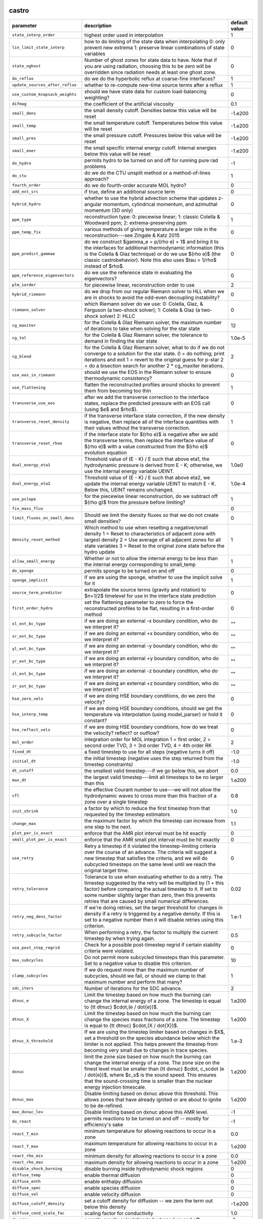 castro
------

+----------------------------------------+---------------------------------------------------------+---------------+
| parameter                              | description                                             | default value |
+========================================+=========================================================+===============+
| ``state_interp_order``                 | highest order used in interpolation                     | 1             |
+----------------------------------------+---------------------------------------------------------+---------------+
| ``lin_limit_state_interp``             | how to do limiting of the state data when interpolating | 0             |
|                                        | 0: only prevent new extrema 1: preserve linear          |               |
|                                        | combinations of state variables                         |               |
+----------------------------------------+---------------------------------------------------------+---------------+
| ``state_nghost``                       | Number of ghost zones for state data to have. Note that | 0             |
|                                        | if you are using radiation, choosing this to be zero    |               |
|                                        | will be overridden since radiation needs at least one   |               |
|                                        | ghost zone.                                             |               |
+----------------------------------------+---------------------------------------------------------+---------------+
| ``do_reflux``                          | do we do the hyperbolic reflux at coarse-fine           | 1             |
|                                        | interfaces?                                             |               |
+----------------------------------------+---------------------------------------------------------+---------------+
| ``update_sources_after_reflux``        | whether to re-compute new-time source terms after a     | 1             |
|                                        | reflux                                                  |               |
+----------------------------------------+---------------------------------------------------------+---------------+
| ``use_custom_knapsack_weights``        | should we have state data for custom load-balancing     | 0             |
|                                        | weighting?                                              |               |
+----------------------------------------+---------------------------------------------------------+---------------+
| ``difmag``                             | the coefficient of the artificial viscosity             | 0.1           |
+----------------------------------------+---------------------------------------------------------+---------------+
| ``small_dens``                         | the small density cutoff.  Densities below this value   | -1.e200       |
|                                        | will be reset                                           |               |
+----------------------------------------+---------------------------------------------------------+---------------+
| ``small_temp``                         | the small temperature cutoff.  Temperatures below this  | -1.e200       |
|                                        | value will be reset                                     |               |
+----------------------------------------+---------------------------------------------------------+---------------+
| ``small_pres``                         | the small pressure cutoff.  Pressures below this value  | -1.e200       |
|                                        | will be reset                                           |               |
+----------------------------------------+---------------------------------------------------------+---------------+
| ``small_ener``                         | the small specific internal energy cutoff.  Internal    | -1.e200       |
|                                        | energies below this value will be reset                 |               |
+----------------------------------------+---------------------------------------------------------+---------------+
| ``do_hydro``                           | permits hydro to be turned on and off for running pure  | -1            |
|                                        | rad problems                                            |               |
+----------------------------------------+---------------------------------------------------------+---------------+
| ``do_ctu``                             | do we do the CTU unsplit method or a method-of-lines    | 1             |
|                                        | approach?                                               |               |
+----------------------------------------+---------------------------------------------------------+---------------+
| ``fourth_order``                       | do we do fourth-order accurate MOL hydro?               | 0             |
+----------------------------------------+---------------------------------------------------------+---------------+
| ``add_ext_src``                        | if true, define an additional source term               | 0             |
+----------------------------------------+---------------------------------------------------------+---------------+
| ``hybrid_hydro``                       | whether to use the hybrid advection scheme that updates | 0             |
|                                        | z-angular momentum, cylindrical momentum, and azimuthal |               |
|                                        | momentum (3D only)                                      |               |
+----------------------------------------+---------------------------------------------------------+---------------+
| ``ppm_type``                           | reconstruction type: 0: piecewise linear; 1: classic    | 1             |
|                                        | Colella \& Woodward ppm; 2: extrema-preserving ppm      |               |
+----------------------------------------+---------------------------------------------------------+---------------+
| ``ppm_temp_fix``                       | various methods of giving temperature a larger role in  | 0             |
|                                        | the reconstruction---see Zingale \& Katz 2015           |               |
+----------------------------------------+---------------------------------------------------------+---------------+
| ``ppm_predict_gammae``                 | do we construct $\gamma_e = p/(\rho e) + 1$ and bring   | 0             |
|                                        | it to the interfaces for additional thermodynamic       |               |
|                                        | information (this is the Colella \& Glaz technique) or  |               |
|                                        | do we use $(\rho e)$ (the classic \castro\ behavior).   |               |
|                                        | Note this also uses $\tau = 1/\rho$ instead of $\rho$.  |               |
+----------------------------------------+---------------------------------------------------------+---------------+
| ``ppm_reference_eigenvectors``         | do we use the reference state in evaluating the         | 0             |
|                                        | eigenvectors?                                           |               |
+----------------------------------------+---------------------------------------------------------+---------------+
| ``plm_iorder``                         | for piecewise linear, reconstruction order to use       | 2             |
+----------------------------------------+---------------------------------------------------------+---------------+
| ``hybrid_riemann``                     | do we drop from our regular Riemann solver to HLL when  | 0             |
|                                        | we are in shocks to avoid the odd-even decoupling       |               |
|                                        | instability?                                            |               |
+----------------------------------------+---------------------------------------------------------+---------------+
| ``riemann_solver``                     | which Riemann solver do we use: 0: Colella, Glaz, \&    | 0             |
|                                        | Ferguson (a two-shock solver); 1: Colella \& Glaz (a    |               |
|                                        | two-shock solver) 2: HLLC                               |               |
+----------------------------------------+---------------------------------------------------------+---------------+
| ``cg_maxiter``                         | for the Colella \& Glaz Riemann solver, the maximum     | 12            |
|                                        | number of iterations to take when solving for the star  |               |
|                                        | state                                                   |               |
+----------------------------------------+---------------------------------------------------------+---------------+
| ``cg_tol``                             | for the Colella \& Glaz Riemann solver, the tolerance   | 1.0e-5        |
|                                        | to demand in finding the star state                     |               |
+----------------------------------------+---------------------------------------------------------+---------------+
| ``cg_blend``                           | for the Colella \& Glaz Riemann solver, what to do if   | 2             |
|                                        | we do not converge to a solution for the star state. 0  |               |
|                                        | = do nothing; print iterations and exit 1 = revert to   |               |
|                                        | the original guess for p-star 2 = do a bisection search |               |
|                                        | for another 2 * cg\_maxiter iterations.                 |               |
+----------------------------------------+---------------------------------------------------------+---------------+
| ``use_eos_in_riemann``                 | should we use the EOS in the Riemann solver to ensure   | 0             |
|                                        | thermodynamic consistency?                              |               |
+----------------------------------------+---------------------------------------------------------+---------------+
| ``use_flattening``                     | flatten the reconstructed profiles around shocks to     | 1             |
|                                        | prevent them from becoming too thin                     |               |
+----------------------------------------+---------------------------------------------------------+---------------+
| ``transverse_use_eos``                 | after we add the transverse correction to the interface | 0             |
|                                        | states, replace the predicted pressure with an EOS call |               |
|                                        | (using $e$ and $\rho$).                                 |               |
+----------------------------------------+---------------------------------------------------------+---------------+
| ``transverse_reset_density``           | if the transverse interface state correction, if the    | 1             |
|                                        | new density is negative, then replace all of the        |               |
|                                        | interface quantities with their values without the      |               |
|                                        | transverse correction.                                  |               |
+----------------------------------------+---------------------------------------------------------+---------------+
| ``transverse_reset_rhoe``              | if the interface state for $(\rho e)$ is negative after | 0             |
|                                        | we add the transverse terms, then replace the interface |               |
|                                        | value of $(\rho e)$ with a value constructed from the   |               |
|                                        | $(\rho e)$ evolution equation                           |               |
+----------------------------------------+---------------------------------------------------------+---------------+
| ``dual_energy_eta1``                   | Threshold value of (E - K) / E such that above eta1,    | 1.0e0         |
|                                        | the hydrodynamic pressure is derived from E - K;        |               |
|                                        | otherwise, we use the internal energy variable UEINT.   |               |
+----------------------------------------+---------------------------------------------------------+---------------+
| ``dual_energy_eta2``                   | Threshold value of (E - K) / E such that above eta2, we | 1.0e-4        |
|                                        | update the internal energy variable UEINT to match E -  |               |
|                                        | K. Below this, UEINT remains unchanged.                 |               |
+----------------------------------------+---------------------------------------------------------+---------------+
| ``use_pslope``                         | for the piecewise linear reconstruction, do we subtract | 1             |
|                                        | off $(\rho g)$ from the pressure before limiting?       |               |
+----------------------------------------+---------------------------------------------------------+---------------+
| ``fix_mass_flux``                      |                                                         | 0             |
+----------------------------------------+---------------------------------------------------------+---------------+
| ``limit_fluxes_on_small_dens``         | Should we limit the density fluxes so that we do not    | 0             |
|                                        | create small densities?                                 |               |
+----------------------------------------+---------------------------------------------------------+---------------+
| ``density_reset_method``               | Which method to use when resetting a negative/small     | 1             |
|                                        | density 1 = Reset to characteristics of adjacent zone   |               |
|                                        | with largest density 2 = Use average of all adjacent    |               |
|                                        | zones for all state variables 3 = Reset to the original |               |
|                                        | zone state before the hydro update                      |               |
+----------------------------------------+---------------------------------------------------------+---------------+
| ``allow_small_energy``                 | Whether or not to allow the internal energy to be less  | 1             |
|                                        | than the internal energy corresponding to small\_temp   |               |
+----------------------------------------+---------------------------------------------------------+---------------+
| ``do_sponge``                          | permits sponge to be turned on and off                  | 0             |
+----------------------------------------+---------------------------------------------------------+---------------+
| ``sponge_implicit``                    | if we are using the sponge, whether to use the implicit | 1             |
|                                        | solve for it                                            |               |
+----------------------------------------+---------------------------------------------------------+---------------+
| ``source_term_predictor``              | extrapolate the source terms (gravity and rotation) to  | 0             |
|                                        | $n+1/2$ timelevel for use in the interface state        |               |
|                                        | prediction                                              |               |
+----------------------------------------+---------------------------------------------------------+---------------+
| ``first_order_hydro``                  | set the flattening parameter to zero to force the       | 0             |
|                                        | reconstructed profiles to be flat, resulting in a       |               |
|                                        | first-order method                                      |               |
+----------------------------------------+---------------------------------------------------------+---------------+
| ``xl_ext_bc_type``                     | if we are doing an external -x boundary condition, who  | ""            |
|                                        | do we interpret it?                                     |               |
+----------------------------------------+---------------------------------------------------------+---------------+
| ``xr_ext_bc_type``                     | if we are doing an external +x boundary condition, who  | ""            |
|                                        | do we interpret it?                                     |               |
+----------------------------------------+---------------------------------------------------------+---------------+
| ``yl_ext_bc_type``                     | if we are doing an external -y boundary condition, who  | ""            |
|                                        | do we interpret it?                                     |               |
+----------------------------------------+---------------------------------------------------------+---------------+
| ``yr_ext_bc_type``                     | if we are doing an external +y boundary condition, who  | ""            |
|                                        | do we interpret it?                                     |               |
+----------------------------------------+---------------------------------------------------------+---------------+
| ``zl_ext_bc_type``                     | if we are doing an external -z boundary condition, who  | ""            |
|                                        | do we interpret it?                                     |               |
+----------------------------------------+---------------------------------------------------------+---------------+
| ``zr_ext_bc_type``                     | if we are doing an external +z boundary condition, who  | ""            |
|                                        | do we interpret it?                                     |               |
+----------------------------------------+---------------------------------------------------------+---------------+
| ``hse_zero_vels``                      | if we are doing HSE boundary conditions, do we zero the | 0             |
|                                        | velocity?                                               |               |
+----------------------------------------+---------------------------------------------------------+---------------+
| ``hse_interp_temp``                    | if we are doing HSE boundary conditions, should we get  | 0             |
|                                        | the temperature via interpolation (using model\_parser) |               |
|                                        | or hold it constant?                                    |               |
+----------------------------------------+---------------------------------------------------------+---------------+
| ``hse_reflect_vels``                   | if we are doing HSE boundary conditions, how do we      | 0             |
|                                        | treat the velocity? reflect? or outflow?                |               |
+----------------------------------------+---------------------------------------------------------+---------------+
| ``mol_order``                          | integration order for MOL integration 1 = first order,  | 2             |
|                                        | 2 = second order TVD, 3 = 3rd order TVD, 4 = 4th order  |               |
|                                        | RK                                                      |               |
+----------------------------------------+---------------------------------------------------------+---------------+
| ``fixed_dt``                           | a fixed timestep to use for all steps (negative turns   | -1.0          |
|                                        | it off)                                                 |               |
+----------------------------------------+---------------------------------------------------------+---------------+
| ``initial_dt``                         | the initial timestep (negative uses the step returned   | -1.0          |
|                                        | from the timestep constraints)                          |               |
+----------------------------------------+---------------------------------------------------------+---------------+
| ``dt_cutoff``                          | the smallest valid timestep---if we go below this, we   | 0.0           |
|                                        | abort                                                   |               |
+----------------------------------------+---------------------------------------------------------+---------------+
| ``max_dt``                             | the largest valid timestep---limit all timesteps to be  | 1.e200        |
|                                        | no larger than this                                     |               |
+----------------------------------------+---------------------------------------------------------+---------------+
| ``cfl``                                | the effective Courant number to use---we will not allow | 0.8           |
|                                        | the hydrodynamic waves to cross more than this fraction |               |
|                                        | of a zone over a single timestep                        |               |
+----------------------------------------+---------------------------------------------------------+---------------+
| ``init_shrink``                        | a factor by which to reduce the first timestep from     | 1.0           |
|                                        | that requested by the timestep estimators               |               |
+----------------------------------------+---------------------------------------------------------+---------------+
| ``change_max``                         | the maximum factor by which the timestep can increase   | 1.1           |
|                                        | from one step to the next.                              |               |
+----------------------------------------+---------------------------------------------------------+---------------+
| ``plot_per_is_exact``                  | enforce that the AMR plot interval must be hit exactly  | 0             |
+----------------------------------------+---------------------------------------------------------+---------------+
| ``small_plot_per_is_exact``            | enforce that the AMR small plot interval must be hit    | 0             |
|                                        | exactly                                                 |               |
+----------------------------------------+---------------------------------------------------------+---------------+
| ``use_retry``                          | Retry a timestep if it violated the timestep-limiting   | 0             |
|                                        | criteria over the course of an advance. The criteria    |               |
|                                        | will suggest a new timestep that satisfies the          |               |
|                                        | criteria, and we will do subcycled timesteps on the     |               |
|                                        | same level until we reach the original target time.     |               |
+----------------------------------------+---------------------------------------------------------+---------------+
| ``retry_tolerance``                    | Tolerance to use when evaluating whether to do a retry. | 0.02          |
|                                        | The timestep suggested by the retry will be multiplied  |               |
|                                        | by (1 + this factor) before comparing the actual        |               |
|                                        | timestep to it. If set to some number slightly larger   |               |
|                                        | than zero, then this prevents retries that are caused   |               |
|                                        | by small numerical differences.                         |               |
+----------------------------------------+---------------------------------------------------------+---------------+
| ``retry_neg_dens_factor``              | If we're doing retries, set the target threshold for    | 1.e-1         |
|                                        | changes in density if a retry is triggered by a         |               |
|                                        | negative density. If this is set to a negative number   |               |
|                                        | then it will disable retries using this criterion.      |               |
+----------------------------------------+---------------------------------------------------------+---------------+
| ``retry_subcycle_factor``              | When performing a retry, the factor to multiply the     | 0.5           |
|                                        | current timestep by when trying again.                  |               |
+----------------------------------------+---------------------------------------------------------+---------------+
| ``use_post_step_regrid``               | Check for a possible post-timestep regrid if certain    | 0             |
|                                        | stability criteria were violated.                       |               |
+----------------------------------------+---------------------------------------------------------+---------------+
| ``max_subcycles``                      | Do not permit more subcycled timesteps than this        | 10            |
|                                        | parameter. Set to a negative value to disable this      |               |
|                                        | criterion.                                              |               |
+----------------------------------------+---------------------------------------------------------+---------------+
| ``clamp_subcycles``                    | If we do request more than the maximum number of        | 1             |
|                                        | subcycles, should we fail, or should we clamp to that   |               |
|                                        | maximum number and perform that many?                   |               |
+----------------------------------------+---------------------------------------------------------+---------------+
| ``sdc_iters``                          | Number of iterations for the SDC advance.               | 2             |
+----------------------------------------+---------------------------------------------------------+---------------+
| ``dtnuc_e``                            | Limit the timestep based on how much the burning can    | 1.e200        |
|                                        | change the internal energy of a zone. The timestep is   |               |
|                                        | equal to {\tt dtnuc}  $\cdot\,(e / \dot{e})$.           |               |
+----------------------------------------+---------------------------------------------------------+---------------+
| ``dtnuc_X``                            | Limit the timestep based on how much the burning can    | 1.e200        |
|                                        | change the species mass fractions of a zone. The        |               |
|                                        | timestep is equal to {\tt dtnuc}  $\cdot\,(X /          |               |
|                                        | \dot{X})$.                                              |               |
+----------------------------------------+---------------------------------------------------------+---------------+
| ``dtnuc_X_threshold``                  | If we are using the timestep limiter based on changes   | 1.e-3         |
|                                        | in $X$, set a threshold on the species abundance below  |               |
|                                        | which the limiter is not applied. This helps prevent    |               |
|                                        | the timestep from becoming very small due to changes in |               |
|                                        | trace species.                                          |               |
+----------------------------------------+---------------------------------------------------------+---------------+
| ``dxnuc``                              | limit the zone size based on how much the burning can   | 1.e200        |
|                                        | change the internal energy of a zone. The zone size on  |               |
|                                        | the finest level must be smaller than {\tt dxnuc}       |               |
|                                        | $\cdot\, c_s\cdot (e / \dot{e})$, where $c_s$ is the    |               |
|                                        | sound speed. This ensures that the sound-crossing time  |               |
|                                        | is smaller than the nuclear energy injection timescale. |               |
+----------------------------------------+---------------------------------------------------------+---------------+
| ``dxnuc_max``                          | Disable limiting based on dxnuc above this threshold.   | 1.e200        |
|                                        | This allows zones that have already ignited or are      |               |
|                                        | about to ignite to be de-refined.                       |               |
+----------------------------------------+---------------------------------------------------------+---------------+
| ``max_dxnuc_lev``                      | Disable limiting based on dxnuc above this AMR level.   | -1            |
+----------------------------------------+---------------------------------------------------------+---------------+
| ``do_react``                           | permits reactions to be turned on and off -- mostly for | -1            |
|                                        | efficiency's sake                                       |               |
+----------------------------------------+---------------------------------------------------------+---------------+
| ``react_T_min``                        | minimum temperature for allowing reactions to occur in  | 0.0           |
|                                        | a zone                                                  |               |
+----------------------------------------+---------------------------------------------------------+---------------+
| ``react_T_max``                        | maximum temperature for allowing reactions to occur in  | 1.e200        |
|                                        | a zone                                                  |               |
+----------------------------------------+---------------------------------------------------------+---------------+
| ``react_rho_min``                      | minimum density for allowing reactions to occur in a    | 0.0           |
|                                        | zone                                                    |               |
+----------------------------------------+---------------------------------------------------------+---------------+
| ``react_rho_max``                      | maximum density for allowing reactions to occur in a    | 1.e200        |
|                                        | zone                                                    |               |
+----------------------------------------+---------------------------------------------------------+---------------+
| ``disable_shock_burning``              | disable burning inside hydrodynamic shock regions       | 0             |
+----------------------------------------+---------------------------------------------------------+---------------+
| ``diffuse_temp``                       | enable thermal diffusion                                | 0             |
+----------------------------------------+---------------------------------------------------------+---------------+
| ``diffuse_enth``                       | enable enthalpy diffusion                               | 0             |
+----------------------------------------+---------------------------------------------------------+---------------+
| ``diffuse_spec``                       | enable species diffusion                                | 0             |
+----------------------------------------+---------------------------------------------------------+---------------+
| ``diffuse_vel``                        | enable velocity diffusion                               | 0             |
+----------------------------------------+---------------------------------------------------------+---------------+
| ``diffuse_cutoff_density``             | set a cutoff density for diffusion -- we zero the term  | -1.e200       |
|                                        | out below this density                                  |               |
+----------------------------------------+---------------------------------------------------------+---------------+
| ``diffuse_cond_scale_fac``             | scaling factor for conductivity                         | 1.0           |
+----------------------------------------+---------------------------------------------------------+---------------+
| ``do_grav``                            | permits gravity calculation to be turned on and off     | -1            |
+----------------------------------------+---------------------------------------------------------+---------------+
| ``moving_center``                      | to we recompute the center used for the multipole       | 0             |
|                                        | gravity solve each step?                                |               |
+----------------------------------------+---------------------------------------------------------+---------------+
| ``grav_source_type``                   | determines how the gravitational source term is added   | 4             |
|                                        | to the momentum and energy state variables.             |               |
+----------------------------------------+---------------------------------------------------------+---------------+
| ``do_rotation``                        | permits rotation calculation to be turned on and off    | -1            |
+----------------------------------------+---------------------------------------------------------+---------------+
| ``rotational_period``                  | the rotation period for the corotating frame            | -1.e200       |
+----------------------------------------+---------------------------------------------------------+---------------+
| ``rotational_dPdt``                    | the rotation periods time evolution---this allows the   | 0.0           |
|                                        | rotation rate to change durning the simulation time     |               |
+----------------------------------------+---------------------------------------------------------+---------------+
| ``rotation_include_centrifugal``       | permits the centrifugal terms in the rotation to be     | 1             |
|                                        | turned on and off                                       |               |
+----------------------------------------+---------------------------------------------------------+---------------+
| ``rotation_include_coriolis``          | permits the Coriolis terms in the rotation to be turned | 1             |
|                                        | on and off                                              |               |
+----------------------------------------+---------------------------------------------------------+---------------+
| ``rotation_include_domegadt``          | permits the d(omega)/dt terms in the rotation to be     | 1             |
|                                        | turned on and off                                       |               |
+----------------------------------------+---------------------------------------------------------+---------------+
| ``state_in_rotating_frame``            | Which reference frame to measure the state variables    | 1             |
|                                        | with respect to. The standard in the literature when    |               |
|                                        | using a rotating reference frame is to measure the      |               |
|                                        | state variables with respect to an observer fixed in    |               |
|                                        | that rotating frame. If this option is disabled by      |               |
|                                        | setting it to 0, the state variables will be measured   |               |
|                                        | with respect to an observer fixed in the inertial frame |               |
|                                        | (but the frame will still rotate).                      |               |
+----------------------------------------+---------------------------------------------------------+---------------+
| ``rot_source_type``                    | determines how the rotation source terms are added to   | 4             |
|                                        | the momentum and energy equations                       |               |
+----------------------------------------+---------------------------------------------------------+---------------+
| ``implicit_rotation_update``           | we can do a implicit solution of the rotation update to | 1             |
|                                        | allow for better coupling of the Coriolis terms         |               |
+----------------------------------------+---------------------------------------------------------+---------------+
| ``rot_axis``                           | the coordinate axis ($x=1$, $y=2$, $z=3$) for the       | 3             |
|                                        | rotation vector                                         |               |
+----------------------------------------+---------------------------------------------------------+---------------+
| ``use_point_mass``                     | include a central point mass                            | 1             |
+----------------------------------------+---------------------------------------------------------+---------------+
| ``point_mass``                         | mass of the point mass                                  | 0.0           |
+----------------------------------------+---------------------------------------------------------+---------------+
| ``point_mass_fix_solution``            | if we have a central point mass, we can prevent mass    | 0             |
|                                        | from building up in the zones adjacent to it by keeping |               |
|                                        | their density constant and adding their mass to the     |               |
|                                        | point mass object                                       |               |
+----------------------------------------+---------------------------------------------------------+---------------+
| ``do_acc``                             | determines whether we use accelerators for specific     | -1            |
|                                        | loops                                                   |               |
+----------------------------------------+---------------------------------------------------------+---------------+
| ``bndry_func_thread_safe``             |                                                         | 1             |
+----------------------------------------+---------------------------------------------------------+---------------+
| ``grown_factor``                       | the factor by which to extend the domain upon restart   | 1             |
|                                        | for embiggening                                         |               |
+----------------------------------------+---------------------------------------------------------+---------------+
| ``star_at_center``                     | used with the embiggening routines to determine how to  | -1            |
|                                        | extend the domain                                       |               |
+----------------------------------------+---------------------------------------------------------+---------------+
| ``do_special_tagging``                 |                                                         | 0             |
+----------------------------------------+---------------------------------------------------------+---------------+
| ``spherical_star``                     |                                                         | 0             |
+----------------------------------------+---------------------------------------------------------+---------------+
| ``print_fortran_warnings``             | display warnings in Fortran90 routines                  | (0, 1)        |
+----------------------------------------+---------------------------------------------------------+---------------+
| ``print_update_diagnostics``           | display information about updates to the state (how     | (0, 1)        |
|                                        | much mass, momentum, energy added)                      |               |
+----------------------------------------+---------------------------------------------------------+---------------+
| ``track_grid_losses``                  | calculate losses of material through physical grid      | 0             |
|                                        | boundaries                                              |               |
+----------------------------------------+---------------------------------------------------------+---------------+
| ``sum_interval``                       | how often (number of coarse timesteps) to compute       | -1            |
|                                        | integral sums (for runtime diagnostics)                 |               |
+----------------------------------------+---------------------------------------------------------+---------------+
| ``sum_per``                            | how often (simulation time) to compute integral sums    | -1.0e0        |
|                                        | (for runtime diagnostics)                               |               |
+----------------------------------------+---------------------------------------------------------+---------------+
| ``show_center_of_mass``                | display center of mass diagnostics                      | 0             |
+----------------------------------------+---------------------------------------------------------+---------------+
| ``hard_cfl_limit``                     | abort if we exceed CFL = 1 over the cource of a         | 1             |
|                                        | timestep                                                |               |
+----------------------------------------+---------------------------------------------------------+---------------+
| ``job_name``                           | a string describing the simulation that will be copied  | ""            |
|                                        | into the plotfile's {\tt job\_info} file                |               |
+----------------------------------------+---------------------------------------------------------+---------------+
| ``output_at_completion``               | write a final plotfile and checkpoint upon completion   | 1             |
+----------------------------------------+---------------------------------------------------------+---------------+
| ``reset_checkpoint_time``              | Do we want to reset the time in the checkpoint? This    | -1.e200       |
|                                        | ONLY takes effect if amr.regrid\_on\_restart = 1 and    |               |
|                                        | amr.checkpoint\_on\_restart = 1, (which require that    |               |
|                                        | max\_step and stop\_time be less than the value in the  |               |
|                                        | checkpoint) and you set it to value greater than this   |               |
|                                        | default value.                                          |               |
+----------------------------------------+---------------------------------------------------------+---------------+
| ``reset_checkpoint_step``              | Do we want to reset the number of steps in the          | -1            |
|                                        | checkpoint? This ONLY takes effect if                   |               |
|                                        | amr.regrid\_on\_restart = 1 and                         |               |
|                                        | amr.checkpoint\_on\_restart = 1, (which require that    |               |
|                                        | max\_step and stop\_time be less than the value in the  |               |
|                                        | checkpoint) and you set it to value greater than this   |               |
|                                        | default value.                                          |               |
+----------------------------------------+---------------------------------------------------------+---------------+
| ``do_tracer_particles``                | permits tracer particle calculation to be turned on and | 0             |
|                                        | off                                                     |               |
+----------------------------------------+---------------------------------------------------------+---------------+



diffusion
---------

+----------------------------------------+---------------------------------------------------------+---------------+
| parameter                              | description                                             | default value |
+========================================+=========================================================+===============+
| ``v``                                  | the level of verbosity for the diffusion solve (higher  | 0             |
|                                        | number means more output)                               |               |
+----------------------------------------+---------------------------------------------------------+---------------+
| ``mlmg_maxorder``                      | Use MLMG as the operator                                | 4             |
+----------------------------------------+---------------------------------------------------------+---------------+



gravity
-------

+----------------------------------------+---------------------------------------------------------+---------------+
| parameter                              | description                                             | default value |
+========================================+=========================================================+===============+
| ``gravity_type``                       | what type                                               | "fillme"      |
+----------------------------------------+---------------------------------------------------------+---------------+
| ``const_grav``                         | if doing constant gravity, what is the acceleration     | 0.0           |
+----------------------------------------+---------------------------------------------------------+---------------+
| ``direct_sum_bcs``                     | Check if the user wants to compute the boundary         | 0             |
|                                        | conditions using the brute force method.  Default is    |               |
|                                        | false, since this method is slow.                       |               |
+----------------------------------------+---------------------------------------------------------+---------------+
| ``drdxfac``                            | ratio of dr for monopole gravity binning to grid        | 1             |
|                                        | resolution                                              |               |
+----------------------------------------+---------------------------------------------------------+---------------+
| ``max_multipole_order``                | the maximum mulitpole order to use for multipole BCs    | 0             |
|                                        | when doing Poisson gravity                              |               |
+----------------------------------------+---------------------------------------------------------+---------------+
| ``v``                                  | the level of verbosity for the gravity solve (higher    | 0             |
|                                        | number means more output on the status of the solve /   |               |
|                                        | multigrid                                               |               |
+----------------------------------------+---------------------------------------------------------+---------------+
| ``no_sync``                            | do we perform the synchronization at coarse-fine        | 0             |
|                                        | interfaces?                                             |               |
+----------------------------------------+---------------------------------------------------------+---------------+
| ``no_composite``                       | do we do a composite solve?                             | 0             |
+----------------------------------------+---------------------------------------------------------+---------------+
| ``do_composite_phi_correction``        | should we apply a lagged correction to the potential    | 1             |
|                                        | that gets us closer to the composite solution? This     |               |
|                                        | makes the resulting fine grid calculation slightly more |               |
|                                        | accurate, at the cost of an additional Poisson solve    |               |
|                                        | per timestep.                                           |               |
+----------------------------------------+---------------------------------------------------------+---------------+
| ``max_solve_level``                    | For all gravity types, we can choose a maximum level    | MAX\_LEV-1    |
|                                        | for explicitly calculating the gravity and associated   |               |
|                                        | potential. Above that level, we interpolate from        |               |
|                                        | coarser levels.                                         |               |
+----------------------------------------+---------------------------------------------------------+---------------+
| ``get_g_from_phi``                     | For non-Poisson gravity, do we want to construct the    | 0             |
|                                        | gravitational acceleration by taking the gradient of    |               |
|                                        | the potential, rather than constructing it directly?    |               |
+----------------------------------------+---------------------------------------------------------+---------------+
| ``mlmg_max_fmg_iter``                  | how many FMG cycles?                                    | 0             |
+----------------------------------------+---------------------------------------------------------+---------------+
| ``mlmg_agglomeration``                 | Do agglomeration?                                       | 1             |
+----------------------------------------+---------------------------------------------------------+---------------+
| ``mlmg_consolidation``                 |                                                         | 1             |
+----------------------------------------+---------------------------------------------------------+---------------+
| ``mlmg_nsolve``                        | Do N-Solve?                                             | 0             |
+----------------------------------------+---------------------------------------------------------+---------------+



particles
---------

+----------------------------------------+---------------------------------------------------------+---------------+
| parameter                              | description                                             | default value |
+========================================+=========================================================+===============+
| ``v``                                  | the level of verbosity for the tracer particle (0 or 1) | 0             |
+----------------------------------------+---------------------------------------------------------+---------------+
| ``particle_init_file``                 | the name of an input file containing the total particle | ""            |
|                                        | number and the initial position of each particle.       |               |
+----------------------------------------+---------------------------------------------------------+---------------+
| ``particle_restart_file``              | the name of a file with new particles at restart        | ""            |
+----------------------------------------+---------------------------------------------------------+---------------+
| ``restart_from_nonparticle_chkfile``   | to restart from a checkpoint that was written with {\tt | 0             |
|                                        | USE\_PARTICLES}=FALSE                                   |               |
+----------------------------------------+---------------------------------------------------------+---------------+
| ``particle_output_file``               | the name of timestamp files.                            | ""            |
+----------------------------------------+---------------------------------------------------------+---------------+
| ``timestamp_dir``                      | the name of a directory in which timestamp files are    | ""            |
|                                        | stored.                                                 |               |
+----------------------------------------+---------------------------------------------------------+---------------+
| ``timestamp_density``                  | whether the local densities at given positions of       | 1             |
|                                        | particles are stored in output files                    |               |
+----------------------------------------+---------------------------------------------------------+---------------+
| ``timestamp_temperature``              | whether the local temperatures at given positions of    | 0             |
|                                        | particles are stored in output files                    |               |
+----------------------------------------+---------------------------------------------------------+---------------+



